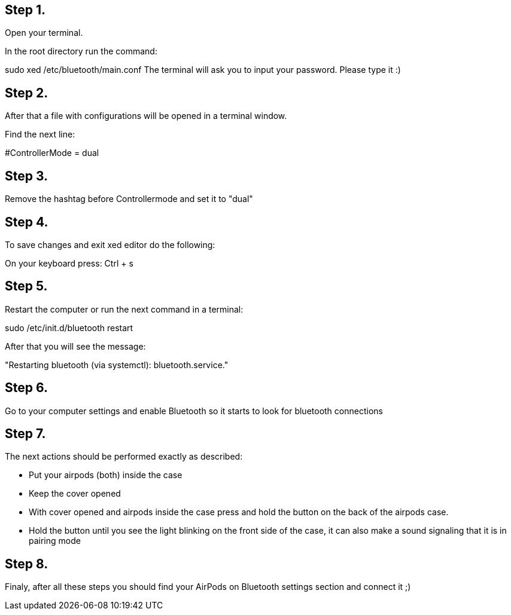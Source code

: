 == Step 1.
Open your terminal.

In the root directory run the command:

sudo xed /etc/bluetooth/main.conf
The terminal will ask you to input your password. Please type it :)

== Step 2.
After that a file with configurations will be opened in a terminal window.

Find the next line:

#ControllerMode = dual

== Step 3.
Remove the hashtag before Controllermode and set it to "dual"
// Change "dual" to "bredr". This was not necessary for me. 

== Step 4.
To save changes and exit xed editor do the following:

On your keyboard press:
Ctrl + s

== Step 5.
Restart the computer or run the next command in a terminal:

sudo /etc/init.d/bluetooth restart

After that you will see the message:

"Restarting bluetooth (via systemctl): bluetooth.service."

== Step 6.
Go to your computer settings and enable Bluetooth so it starts to look for bluetooth connections

== Step 7.
The next actions should be performed exactly as described:

* Put your airpods (both) inside the case
* Keep the cover opened
* With cover opened and airpods inside the case press and hold the button on the back of the airpods case.
* Hold the button until you see the light blinking on the front side of the case, it can also make a sound signaling that it is in pairing mode

== Step 8.
Finaly, after all these steps you should find your AirPods on Bluetooth settings section and connect it ;)
